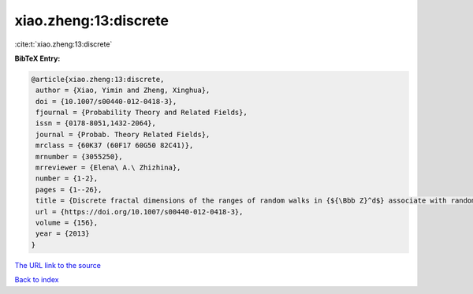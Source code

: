 xiao.zheng:13:discrete
======================

:cite:t:`xiao.zheng:13:discrete`

**BibTeX Entry:**

.. code-block:: bibtex

   @article{xiao.zheng:13:discrete,
    author = {Xiao, Yimin and Zheng, Xinghua},
    doi = {10.1007/s00440-012-0418-3},
    fjournal = {Probability Theory and Related Fields},
    issn = {0178-8051,1432-2064},
    journal = {Probab. Theory Related Fields},
    mrclass = {60K37 (60F17 60G50 82C41)},
    mrnumber = {3055250},
    mrreviewer = {Elena\ A.\ Zhizhina},
    number = {1-2},
    pages = {1--26},
    title = {Discrete fractal dimensions of the ranges of random walks in {${\Bbb Z}^d$} associate with random conductances},
    url = {https://doi.org/10.1007/s00440-012-0418-3},
    volume = {156},
    year = {2013}
   }
`The URL link to the source <ttps://doi.org/10.1007/s00440-012-0418-3}>`_


`Back to index <../By-Cite-Keys.html>`_
